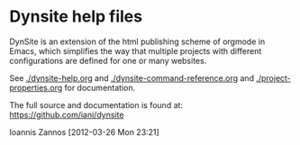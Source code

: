 * Dynsite help files

DynSite is an extension of the html publishing scheme of orgmode in Emacs, which simplifies the way that multiple projects with different configurations are defined for one or many websites. 

See [[./dynsite-help.org]] and [[./dynsite-command-reference.org]] and [[./project-properties.org]] for documentation. 

The full source and documentation is found at: https://github.com/iani/dynsite

Ioannis Zannos [2012-03-26 Mon 23:21]

